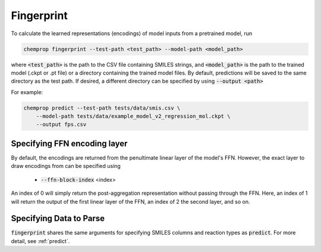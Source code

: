 .. _fingerprint:

Fingerprint
============================

To calculate the learned representations (encodings) of model inputs from a pretrained model, run

.. code-block::
   
   chemprop fingerprint --test-path <test_path> --model-path <model_path> 

where :code:`<test_path>` is the path to the CSV file containing SMILES strings, and :code:`<model_path>` is the path to the trained model (.ckpt or .pt file) or a directory containing the trained model files. By default, predictions will be saved to the same directory as the test path. If desired, a different directory can be specified by using :code:`--output <path>`

For example:

.. code-block::
  
    chemprop predict --test-path tests/data/smis.csv \
        --model-path tests/data/example_model_v2_regression_mol.ckpt \
        --output fps.csv


Specifying FFN encoding layer
^^^^^^^^^^^^^^^^^^^^^^^^^^^^^

By default, the encodings are returned from the penultimate linear layer of the model's FFN. However, the exact layer to draw encodings from can be specified using

 * :code:`--ffn-block-index` <index>

An index of 0 will simply return the post-aggregation representation without passing through the FFN. Here, an index of 1 will return the output of the first linear layer of the FFN, an index of 2 the second layer, and so on.


Specifying Data to Parse
^^^^^^^^^^^^^^^^^^^^^^^^

:code:`fingerprint` shares the same arguments for specifying SMILES columns and reaction types as :code:`predict`. For more detail, see :ref:`predict`.